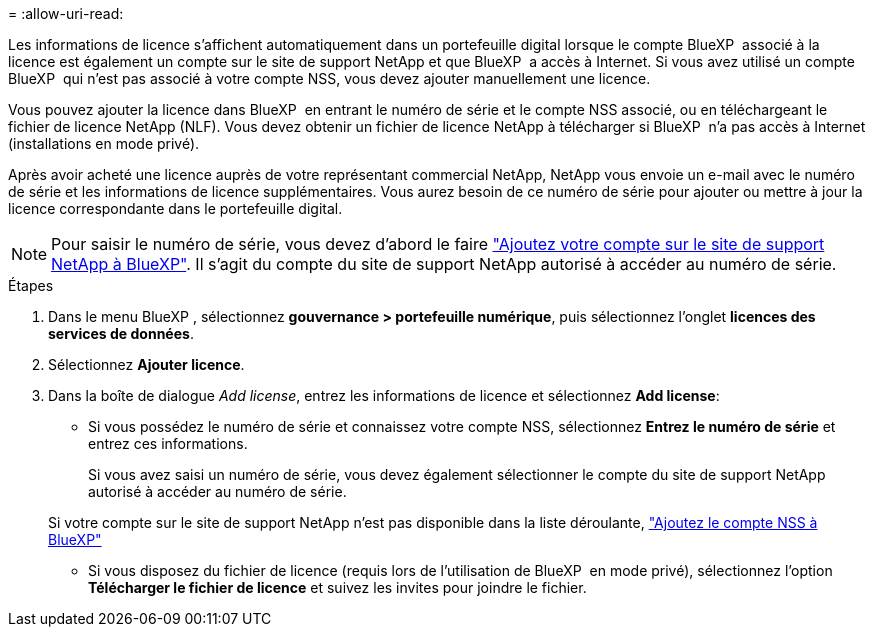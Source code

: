 = 
:allow-uri-read: 


Les informations de licence s'affichent automatiquement dans un portefeuille digital lorsque le compte BlueXP  associé à la licence est également un compte sur le site de support NetApp et que BlueXP  a accès à Internet. Si vous avez utilisé un compte BlueXP  qui n'est pas associé à votre compte NSS, vous devez ajouter manuellement une licence.

Vous pouvez ajouter la licence dans BlueXP  en entrant le numéro de série et le compte NSS associé, ou en téléchargeant le fichier de licence NetApp (NLF). Vous devez obtenir un fichier de licence NetApp à télécharger si BlueXP  n'a pas accès à Internet (installations en mode privé).

Après avoir acheté une licence auprès de votre représentant commercial NetApp, NetApp vous envoie un e-mail avec le numéro de série et les informations de licence supplémentaires. Vous aurez besoin de ce numéro de série pour ajouter ou mettre à jour la licence correspondante dans le portefeuille digital.


NOTE: Pour saisir le numéro de série, vous devez d'abord le faire https://docs.netapp.com/us-en/bluexp-setup-admin/task-adding-nss-accounts.html["Ajoutez votre compte sur le site de support NetApp à BlueXP"^]. Il s'agit du compte du site de support NetApp autorisé à accéder au numéro de série.

.Étapes
. Dans le menu BlueXP , sélectionnez *gouvernance > portefeuille numérique*, puis sélectionnez l'onglet *licences des services de données*.
. Sélectionnez *Ajouter licence*.
. Dans la boîte de dialogue _Add license_, entrez les informations de licence et sélectionnez *Add license*:
+
** Si vous possédez le numéro de série et connaissez votre compte NSS, sélectionnez *Entrez le numéro de série* et entrez ces informations.
+
Si vous avez saisi un numéro de série, vous devez également sélectionner le compte du site de support NetApp autorisé à accéder au numéro de série.

+
Si votre compte sur le site de support NetApp n'est pas disponible dans la liste déroulante, https://docs.netapp.com/us-en/bluexp-setup-admin/task-adding-nss-accounts.html["Ajoutez le compte NSS à BlueXP"^]

** Si vous disposez du fichier de licence (requis lors de l'utilisation de BlueXP  en mode privé), sélectionnez l'option *Télécharger le fichier de licence* et suivez les invites pour joindre le fichier.



